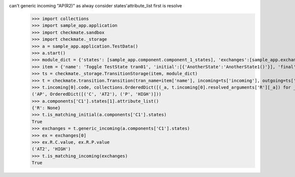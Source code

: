 can't generic incoming "AP(R2)" as alway consider states'attribute_list first is resolve
    >>> import collections
    >>> import sample_app.application
    >>> import checkmate.sandbox
    >>> import checkmate._storage
    >>> a = sample_app.application.TestData()
    >>> a.start()
    >>> module_dict = {'states': [sample_app.component.component_1_states], 'exchanges':[sample_app.exchanges]}
    >>> item = {'name': 'Toggle TestState tran01', 'initial':[{'AnotherState':'AnotherState1()'}], 'final': [{'AnotherState': 'AnotherState1(R2)'}], 'incoming': [{'Action': 'AP(R2)'}]}
    >>> ts = checkmate._storage.TransitionStorage(item, module_dict)
    >>> t = checkmate.transition.Transition(tran_name=item['name'], incoming=ts['incoming'], outgoing=ts['outgoing'], initial=ts['initial'], final=ts['final'])
    >>> t.incoming[0].code, collections.OrderedDict([(_a, t.incoming[0].resolved_arguments['R'][_a]) for _a in sorted(t.incoming[0].resolved_arguments['R'])])
    ('AP', OrderedDict([('C', 'AT2'), ('P', 'HIGH')]))
    >>> a.components['C1'].states[1].attribute_list()
    {'R': None}
    >>> t.is_matching_initial(a.components['C1'].states)
    True
    >>> exchanges = t.generic_incoming(a.components['C1'].states)
    >>> ex = exchanges[0]
    >>> ex.R.C.value, ex.R.P.value
    ('AT2', 'HIGH')
    >>> t.is_matching_incoming(exchanges)
    True
